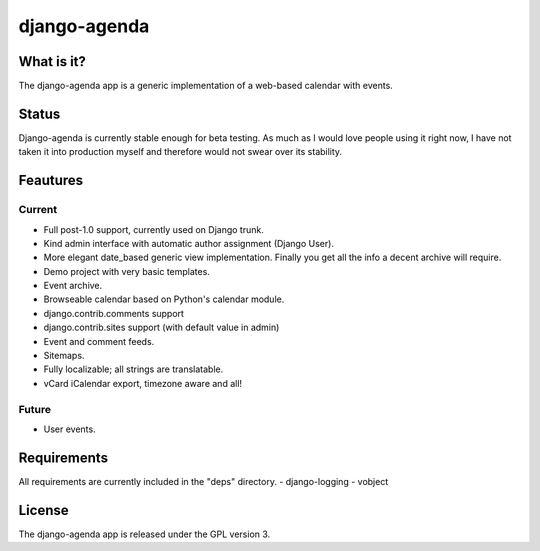 =============
django-agenda
=============

What is it?
===========
The django-agenda app is a generic
implementation of a web-based calendar
with events.

Status
======
Django-agenda is currently stable enough for beta testing.
As much as I would love people using it right now, I have not
taken it into production myself and therefore would not swear
over its stability.

Feautures
=========
Current
---------
- Full post-1.0 support, currently used on Django trunk.
- Kind admin interface with automatic author assignment (Django User).
- More elegant date_based generic view implementation. Finally you get all the info a decent archive will require. 
- Demo project with very basic templates.
- Event archive.
- Browseable calendar based on Python's calendar module.
- django.contrib.comments support
- django.contrib.sites support (with default value in admin)
- Event and comment feeds.
- Sitemaps.
- Fully localizable; all strings are translatable.
- vCard iCalendar export, timezone aware and all!

Future
------
- User events.

Requirements
============
All requirements are currently included in the "deps" directory.
- django-logging
- vobject

License
=======
The django-agenda app is released 
under the GPL version 3.
